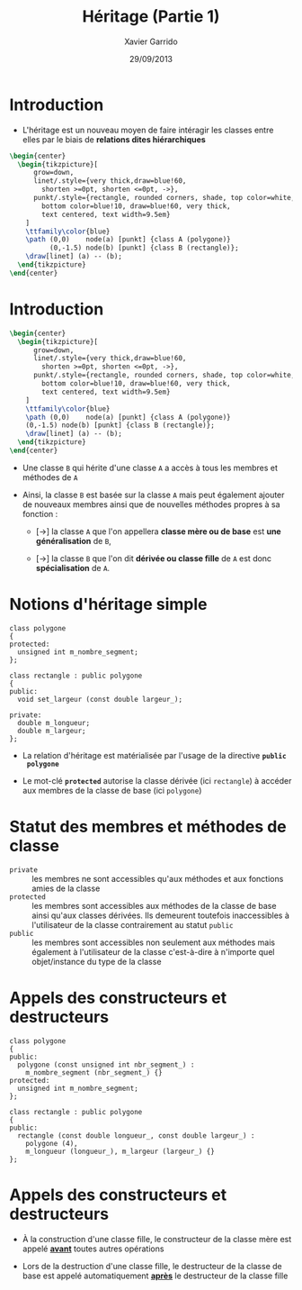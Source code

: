 #+TITLE:  Héritage (Partie 1)
#+AUTHOR: Xavier Garrido
#+DATE:   29/09/2013
#+OPTIONS: toc:nil ^:{}
#+STARTUP:     beamer
#+LATEX_CLASS: cpp-slide

* Introduction

- L'héritage est un nouveau moyen de faire intéragir les classes entre elles par
  le biais de *relations dites hiérarchiques*

#+BEGIN_SRC latex
  \begin{center}
    \begin{tikzpicture}[
        grow=down,
        linet/.style={very thick,draw=blue!60,
          shorten >=0pt, shorten <=0pt, ->},
        punkt/.style={rectangle, rounded corners, shade, top color=white,
          bottom color=blue!10, draw=blue!60, very thick,
          text centered, text width=9.5em}
      ]
      \ttfamily\color{blue}
      \path (0,0)    node(a) [punkt] {class A (polygone)}
            (0,-1.5) node(b) [punkt] {class B (rectangle)};
      \draw[linet] (a) -- (b);
    \end{tikzpicture}
  \end{center}
#+END_SRC

* Introduction

#+BEGIN_SRC latex
  \begin{center}
    \begin{tikzpicture}[
        grow=down,
        linet/.style={very thick,draw=blue!60,
          shorten >=0pt, shorten <=0pt, ->},
        punkt/.style={rectangle, rounded corners, shade, top color=white,
          bottom color=blue!10, draw=blue!60, very thick,
          text centered, text width=9.5em}
      ]
      \ttfamily\color{blue}
      \path (0,0)    node(a) [punkt] {class A (polygone)}
      (0,-1.5) node(b) [punkt] {class B (rectangle)};
      \draw[linet] (a) -- (b);
    \end{tikzpicture}
  \end{center}
#+END_SRC

- Une classe =B= qui hérite d'une classe =A= a accès à tous les membres et
  méthodes de =A=

#+BEAMER: \pause

- Ainsi, la classe =B= est basée sur la classe =A= mais peut également ajouter
  de nouveaux membres ainsi que de nouvelles méthodes propres à sa fonction :

  - [\rightarrow] la classe =A= que l'on appellera *classe mère ou de base* est
    *une généralisation* de =B=,

  - [\rightarrow] la classe =B= que l'on dit *dérivée ou classe fille*
    de =A= est donc *spécialisation* de =A=.

* Notions d'héritage simple

#+BEGIN_SRC c++
  class polygone
  {
  protected:
    unsigned int m_nombre_segment;
  };

  class rectangle : public polygone
  {
  public:
    void set_largeur (const double largeur_);

  private:
    double m_longueur;
    double m_largeur;
  };
#+END_SRC

#+BEAMER: \pause
- La relation d'héritage est matérialisée par l'usage de la directive *=public
  polygone=*
#+BEAMER: \pause
- Le mot-clé *=protected=* autorise la classe dérivée (ici =rectangle=) à accéder
  aux membres de la classe de base (ici =polygone=)

* Statut des membres et méthodes de classe

- =private= :: les membres ne sont accessibles qu'aux méthodes et aux fonctions
               amies de la classe
- =protected= :: les membres sont accessibles aux méthodes de la classe de base
                 ainsi qu'aux classes dérivées. Ils demeurent toutefois
                 inaccessibles à l'utilisateur de la classe contrairement au
                 statut =public=
- =public= :: les membres sont accessibles non seulement aux méthodes mais
              également à l'utilisateur de la classe c'est-à-dire à n'importe
              quel objet/instance du type de la classe

* Appels des constructeurs et destructeurs

#+BEGIN_SRC c++
  class polygone
  {
  public:
    polygone (const unsigned int nbr_segment_) :
      m_nombre_segment (nbr_segment_) {}
  protected:
    unsigned int m_nombre_segment;
  };

  class rectangle : public polygone
  {
  public:
    rectangle (const double longueur_, const double largeur_) :
      polygone (4),
      m_longueur (longueur_), m_largeur (largeur_) {}
  };
#+END_SRC

* Appels des constructeurs et destructeurs

- À la construction d'une classe fille, le constructeur de la classe mère est
  appelé *_avant_* toutes autres opérations

- Lors de la destruction d'une classe fille, le destructeur de la classe de base
  est appelé automatiquement *_après_* le destructeur de la classe fille
